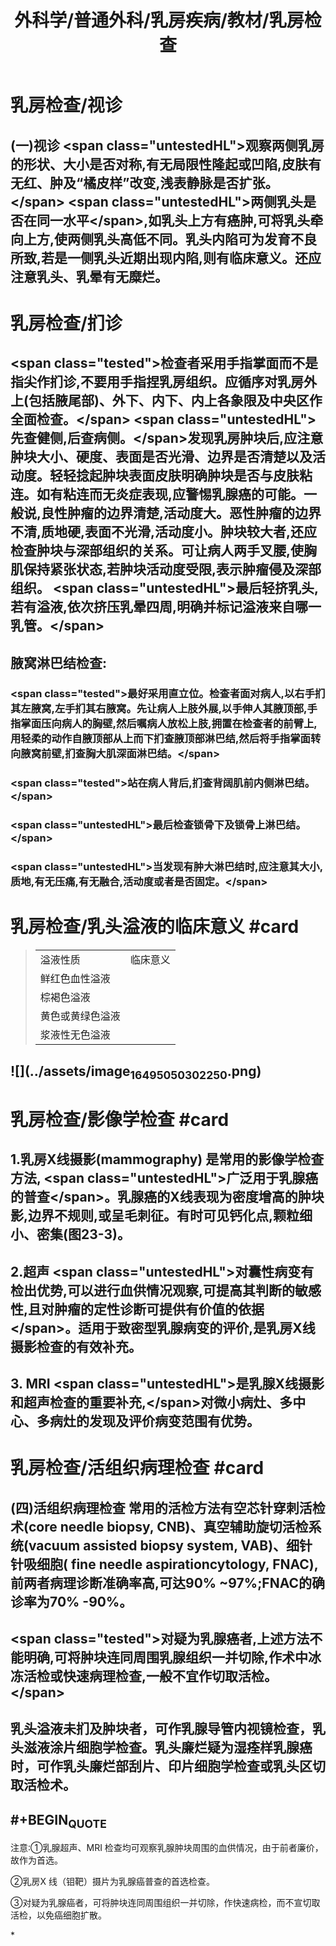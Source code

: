 #+title: 外科学/普通外科/乳房疾病/教材/乳房检查
#+deck: 外科学::普通外科::乳房疾病::教材::乳房检查

* 乳房检查/视诊
** (一)视诊  <span class="untestedHL">观察两侧乳房的形状、大小是否对称,有无局限性隆起或凹陷,皮肤有无红、肿及“橘皮样”改变,浅表静脉是否扩张。</span> <span class="untestedHL">两侧乳头是否在同一水平</span>,如乳头上方有癌肿,可将乳头牵向上方,使两侧乳头高低不同。乳头内陷可为发育不良所致,若是一侧乳头近期出现内陷,则有临床意义。还应注意乳头、乳晕有无糜烂。
* 乳房检查/扪诊
** <span class="tested">检查者采用手指掌面而不是指尖作扪诊,不要用手指捏乳房组织。应循序对乳房外上(包括腋尾部)、外下、内下、内上各象限及中央区作全面检查。</span> <span class="untestedHL">先查健侧,后查病侧。</span>发现乳房肿块后,应注意肿块大小、硬度、表面是否光滑、边界是否清楚以及活动度。轻轻捻起肿块表面皮肤明确肿块是否与皮肤粘连。如有粘连而无炎症表现,应警惕乳腺癌的可能。一般说,良性肿瘤的边界清楚,活动度大。恶性肿瘤的边界不清,质地硬,表面不光滑,活动度小。肿块较大者,还应检查肿块与深部组织的关系。可让病人两手叉腰,使胸肌保持紧张状态,若肿块活动度受限,表示肿瘤侵及深部组织。 <span class="untestedHL">最后轻挤乳头,若有溢液,依次挤压乳晕四周,明确并标记溢液来自哪一乳管。</span>
** 腋窝淋巴结检查:
*** <span class="tested">最好采用直立位。检查者面对病人,以右手扪其左腋窝,左手扪其右腋窝。先让病人上肢外展,以手伸人其腋顶部,手指掌面压向病人的胸壁,然后嘱病人放松上肢,拥置在检查者的前臂上,用轻柔的动作自腋顶部从上而下扪查腋顶部淋巴结,然后将手指掌面转向腋窝前壁,扪查胸大肌深面淋巴结。</span>
*** <span class="tested">站在病人背后,扪查背阔肌前内侧淋巴结。</span>
*** <span class="untestedHL">最后检查锁骨下及锁骨上淋巴结。</span>
*** <span class="untestedHL">当发现有肿大淋巴结时,应注意其大小,质地,有无压痛,有无融合,活动度或者是否固定。</span>
* 乳房检查/乳头溢液的临床意义 #card 
:PROPERTIES:
:id: 62516d58-6b4f-4e53-9af2-6c08ea4bb7e2
:END:
#+BEGIN_QUOTE
|溢液性质|临床意义|
|鲜红色血性溢液|
|棕褐色溢液|
|黄色或黄绿色溢液|
|浆液性无色溢液|
#+END_QUOTE
** ![](../assets/image_1649505030225_0.png)
* 乳房检查/影像学检查 #card
:PROPERTIES:
:id: 62517735-b4d2-411c-bd26-8117c4a1ad78
:END:
** 1.乳房X线摄影(mammography) 是常用的影像学检查方法, <span class="untestedHL">广泛用于乳腺癌的普查</span>。乳腺癌的X线表现为密度增高的肿块影,边界不规则,或呈毛刺征。有时可见钙化点,颗粒细小、密集(图23-3)。
** 2.超声  <span class="untestedHL">对囊性病变有检出优势,可以进行血供情况观察,可提高其判断的敏感性,且对肿瘤的定性诊断可提供有价值的依据</span>。适用于致密型乳腺病变的评价,是乳房X线摄影检查的有效补充。
** 3. MRI  <span class="untestedHL">是乳腺X线摄影和超声检查的重要补充,</span>对微小病灶、多中心、多病灶的发现及评价病变范围有优势。
* 乳房检查/活组织病理检查 #card
:PROPERTIES:
:id: 62517794-ff91-4dfb-9256-0a022b892434
:END:
** (四)活组织病理检查 常用的活检方法有空芯针穿刺活检 术(core needle biopsy, CNB)、真空辅助旋切活检系统(vacuum assisted biopsy system, VAB)、细针针吸细胞( fine needle aspirationcytology, FNAC),前两者病理诊断准确率高,可达90% ~97%;FNAC的确诊率为70% -90%。
** <span class="tested">对疑为乳腺癌者,上述方法不能明确,可将肿块连同周围乳腺组织一并切除,作术中冰冻活检或快速病理检查,一般不宜作切取活检。</span>
** 乳头溢液未扪及肿块者，可作乳腺导管内视镜检查，乳头滋液涂片细胞学检查。乳头廉烂疑为湿痊样乳腺癌时，可作乳头廉烂部刮片、印片细胞学检查或乳头区切取活检术。
** #+BEGIN_QUOTE
注意∶①乳腺超声、MRI 检查均可观察乳腺肿块周围的血供情况，由于前者廉价，故作为首选。

②乳房X 线（钼靶）摄片为乳腺癌普查的首选检查。

③对疑为乳腺癌者，可将肿块连同周围组织一并切除，作快速病检，而不宣切取活检，以免癌细胞扩散。
#+END_QUOTE
*
